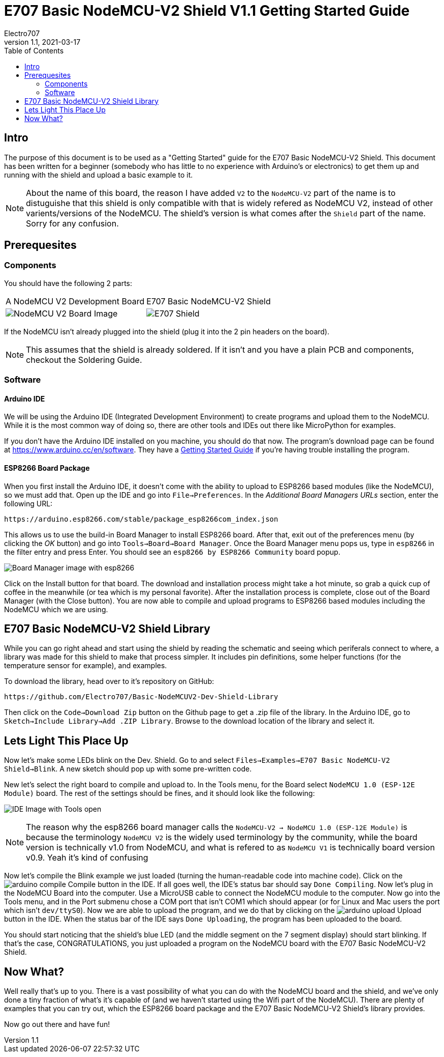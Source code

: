 = E707 Basic NodeMCU-V2 Shield V1.1 Getting Started Guide
Electro707
V1.1, 2021-03-17
:toc:
:icons: font
// :doctype: book
:imagesdir: .images
<<<
== Intro
The purpose of this document is to be used as a "Getting Started" guide for the E707 Basic NodeMCU-V2 Shield. This document has been written for a beginner (somebody who has little to no experience with Arduino's or electronics) to get them up and running with the shield and upload a basic example to it.

NOTE: About the name of this board, the reason I have added `V2` to the `NodeMCU-V2` part of the name is to distuguishe that this shield is only compatible with that is widely refered as NodeMCU V2, instead of other varients/versions of the NodeMCU. The shield's version is what comes after the `Shield` part of the name. Sorry for any confusion.

== Prerequesites
=== Components
You should have the following 2 parts:

[cols="1,1"]
|===
|A NodeMCU V2 Development Board
|E707 Basic NodeMCU-V2 Shield

a|image:NodeMCU-V2-CP2102-2.jpg[NodeMCU V2 Board Image]
a|image:pcb-prev-1.png[E707 Shield]
|===

If the NodeMCU isn't already plugged into the shield (plug it into the 2 pin headers on the board). 

NOTE: This assumes that the shield is already soldered. If it isn't and you have a plain PCB and components, checkout the Soldering Guide.

=== Software
==== Arduino IDE
We will be using the Arduino IDE (Integrated Development Environment) to create programs and upload them to the NodeMCU. While it is the most common way of doing so, there are other tools and IDEs out there like MicroPython for examples. 

If you don't have the Arduino IDE installed on you machine, you should do that now. The program's download page can be found at https://www.arduino.cc/en/software. They have a https://www.arduino.cc/en/Guide[Getting Started Guide] if you're having trouble installing the program.

==== ESP8266 Board Package
When you first install the Arduino IDE, it doesn't come with the ability to upload to ESP8266 based modules (like the NodeMCU), so we must add that. Open up the IDE and go into ``File->Preferences``. In the __Additional Board Managers URLs__ section, enter the following URL:
 
 https://arduino.esp8266.com/stable/package_esp8266com_index.json

This allows us to use the build-in Board Manager to install ESP8266 board. After that, exit out of the preferences menu (by clicking the __OK__ button) and go into ``Tools->Board->Board Manager``. Once the Board Manager menu pops us, type in `esp8266` in the filter entry and press Enter. You should see an `esp8266 by ESP8266 Community` board popup. 

image:Screenshot_20210317_012913.png[Board Manager image with esp8266]

Click on the Install button for that board. The download and installation process might take a hot minute, so grab a quick cup of coffee in the meanwhile (or tea which is my personal favorite). After the installation process is complete, close out of the Board Manager (with the Close button). You are now able to compile and upload programs to ESP8266 based modules including the NodeMCU which we are using.

== E707 Basic NodeMCU-V2 Shield Library
While you can go right ahead and start using the shield by reading the schematic and seeing which periferals connect to where, a library was made for this shield to make that process simpler. It includes pin definitions, some helper functions (for the temperature sensor for example), and examples. 

To download the library, head over to it's repository on GitHub:

 https://github.com/Electro707/Basic-NodeMCUV2-Dev-Shield-Library

Then click on the ``Code->Download Zip`` button on the Github page to get a .zip file of the library. In the Arduino IDE, go to ``Sketch->Include Library->Add .ZIP Library``. Browse to the download location of the library and select it. 

== Lets Light This Place Up
Now let's make some LEDs blink on the Dev. Shield. Go to and select ``Files->Examples->E707 Basic NodeMCU-V2 Shield->Blink``. A new sketch should pop up with some pre-written code. 

New let's select the right board to compile and upload to. In the Tools menu, for the Board select `NodeMCU 1.0 (ESP-12E Module)` board. The rest of the settings should be fines, and it should look like the following:

image:Screenshot_20210317_013113.png[IDE Image with Tools open]

NOTE: The reason why the esp8266 board manager calls the `NodeMCU-V2 -> NodeMCU 1.0 (ESP-12E Module)` is because the terminology `NodeMCU V2` is the widely used terminology by the community, while the board version is technically v1.0 from NodeMCU, and what is refered to as `NodeMCU V1` is technically board version v0.9. Yeah it's kind of confusing

Now let's compile the Blink example we just loaded (turning the human-readable code into machine code). Click on the image:icons/arduino_compile.png[fit=line] Compile button in the IDE. If all goes well, the IDE's status bar should say `Done Compiling`. 
Now let's plug in the NodeMCU Board into the computer. Use a MicroUSB cable to connect the NodeMCU module to the computer.
Now go into the Tools menu, and in the Port submenu chose a COM port that isn't COM1 which should appear (or for Linux and Mac users the port which isn't `dev/ttyS0`). 
Now we are able to upload the program, and we do that by clicking on the image:icons/arduino_upload.png[fit=line] Upload button in the IDE. When the status bar of the IDE says `Done Uploading`, the program has been uploaded to the board. 

You should start noticing that the shield's blue LED (and the middle segment on the 7 segment display) should start blinking. If that's the case, CONGRATULATIONS, you just uploaded a program on the NodeMCU board with the E707 Basic NodeMCU-V2 Shield. 

== Now What?
Well really that's up to you. There is a vast possibility of what you can do with the NodeMCU board and the shield, and we've only done a tiny fraction of what's it's capable of (and we haven't started using the Wifi part of the NodeMCU). There are plenty of examples that you can try out, which the ESP8266 board package and the E707 Basic NodeMCU-V2 Shield's library provides. 

Now go out there and have fun!
